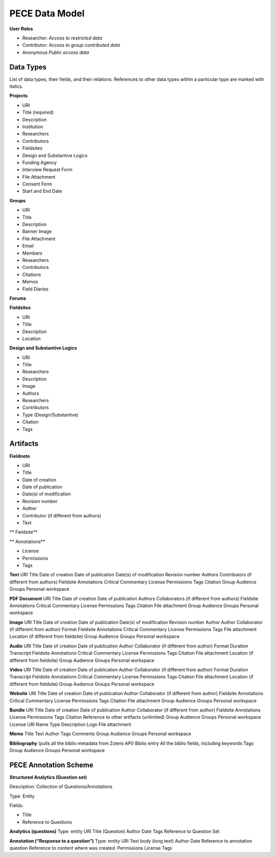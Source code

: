 ###############
PECE Data Model
###############

**User Roles**

* Researcher:
  *Access to restricted data*

* Contributor:
  *Access to group contributed data*

* Anonymous
  *Public access data*

----------
Data Types
----------

List of data types, their fields, and their relations.
References to other data types within a particular type are marked with italics.

**Projects**

* URI

* Title (required)

* Description

* Institution

* Researchers

* Contributors

* Fieldsites

* Design and Substantive Logics

* Funding Agency

* Interview Request Form

* File Attachment

* Consent Form 

* Start and End Date


**Groups**

* URI

* Title

* Description

* Banner Image

* File Attachment

* Email

* Members

* Researchers

* Contributors

* Citations

* Memos

* Field Diaries

**Forums** 

**Fieldsites**

* URI

* Title

* Description

* Location

**Design and Substantive Logics**

* URI

* Title

* Researchers

* Description

* Image

* Authors

* Researchers

* Contributors

* Type (Design/Substantive)

* Citation

* Tags

---------
Artifacts
---------

**Fieldnote**

* URI

* Title

* Date of creation

* Date of publication

* Date(s) of modification

* Revision number

* Author

* Contributor (if different from authors)

* Text

** Fieldsite**

** Annotations**

* License

* Permissions

* Tags

**Text**
URI
Title
Date of creation
Date of publication
Date(s) of modification
Revision number
Authors
Contributors (if different from authors)
Fieldsite
Annotations
Critical Commentary
License
Permissions
Tags
Citation
Group Audience
Groups
Personal workspace

**PDF Document**
URI
Title
Date of creation
Date of publication
Authors
Collaborators (if different from authors)
Fieldsite
Annotations
Critical Commentary
License
Permissions
Tags
Citation
File attachment
Group Audience
Groups
Personal workspace

**Image**
URI
Title
Date of creation
Date of publication
Date(s) of modification
Revision number
Author
Author
Collaborator (if different from author)
Format
Fieldsite
Annotations
Critical Commentary
License
Permissions
Tags
File attachment
Location (if different from fieldsite)
Group Audience
Groups
Personal workspace

**Audio**
URI
Title
Date of creation
Date of publication
Author
Collaborator (if different from author)
Format
Duration
Transcript
Fieldsite
Annotations
Critical Commentary
License
Permissions
Tags
Citation
File attachment
Location (if different from fieldsite)
Group Audience
Groups
Personal workspace

**Video**
URI
Title
Date of creation
Date of publication
Author
Collaborator (if different from author)
Format
Duration
Transcript
Fieldsite
Annotations
Critical Commentary
License
Permissions
Tags
Citation
File attachment
Location (if different from fieldsite)
Group Audience
Groups
Personal workspace

**Website**
URI
Title
Date of creation
Date of publication
Author
Collaborator (if different from author)
Fieldsite
Annotations
Critical Commentary
License
Permissions
Tags
Citation
File attachment
Group Audience
Groups
Personal workspace

**Bundle**
URI
Title
Date of creation
Date of publication
Author
Collaborator (if different from author)
Fieldsite
Annotations
License
Permissions
Tags
Citation
Reference to other artifacts (unlimited)
Group Audience
Groups
Personal workspace
License
URI
Name
Type
Description
Logo
File attachment

**Memo**
Title
Text
Author
Tags
Comments
Group Audience
Groups
Personal workspace

**Bibliography**
(pulls all the biblio metadata from Zotero API)
Biblio entry
All the biblio fields, including keywords
Tags
Group Audience
Groups
Personal workspace

----------------------
PECE Annotation Scheme
----------------------

**Structured Analytics (Question set)**

Description: Collection of Questions/Annotations

Type: Entity

Fields: 

* Title

* Reference to Questions

**Analytics (questions)**
Type: entity
URI
Title (Question)
Author
Date
Tags
Reference to Question Set

**Annotation (“Response to a question”)**
Type: entity
URI
Text body (long text)
Author
Date
Reference to annotation question
Reference to content where was created.
Permissions
License
Tags
